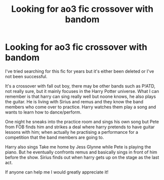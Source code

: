 #+TITLE: Looking for ao3 fic crossover with bandom

* Looking for ao3 fic crossover with bandom
:PROPERTIES:
:Author: HarrowsOfHarlow
:Score: 3
:DateUnix: 1559912800.0
:DateShort: 2019-Jun-07
:FlairText: What's That Fic?
:END:
I've tried searching for this fic for years but it's either been deleted or I've not been successful.

It's a crossover with fall out boy, there may be other bands such as P!ATD, not really sure, but it mainly focuses in the Harry Potter universe. What I can remember is that harry can sing really well but noone knows, he also plays the guitar. He is living with Sirius and remus and they know the band members who come over to practice. Harry watches them play a song and wants to learn how to dance/perform.

One night he sneaks into the practice room and sings his own song but Pete from FOB finds him and strikes a deal where harry pretends to have guitar lessons with him; when actually he practising a performance for a competition that the band members are going to.

Harry also sings Take me home by Jess Glynne while Pete is playing the piano. But he eventually confronts remus and basically sings in front of him before the show. Sirius finds out when harry gets up on the stage as the last act.

If anyone can help me I would greatly appreciate it!

